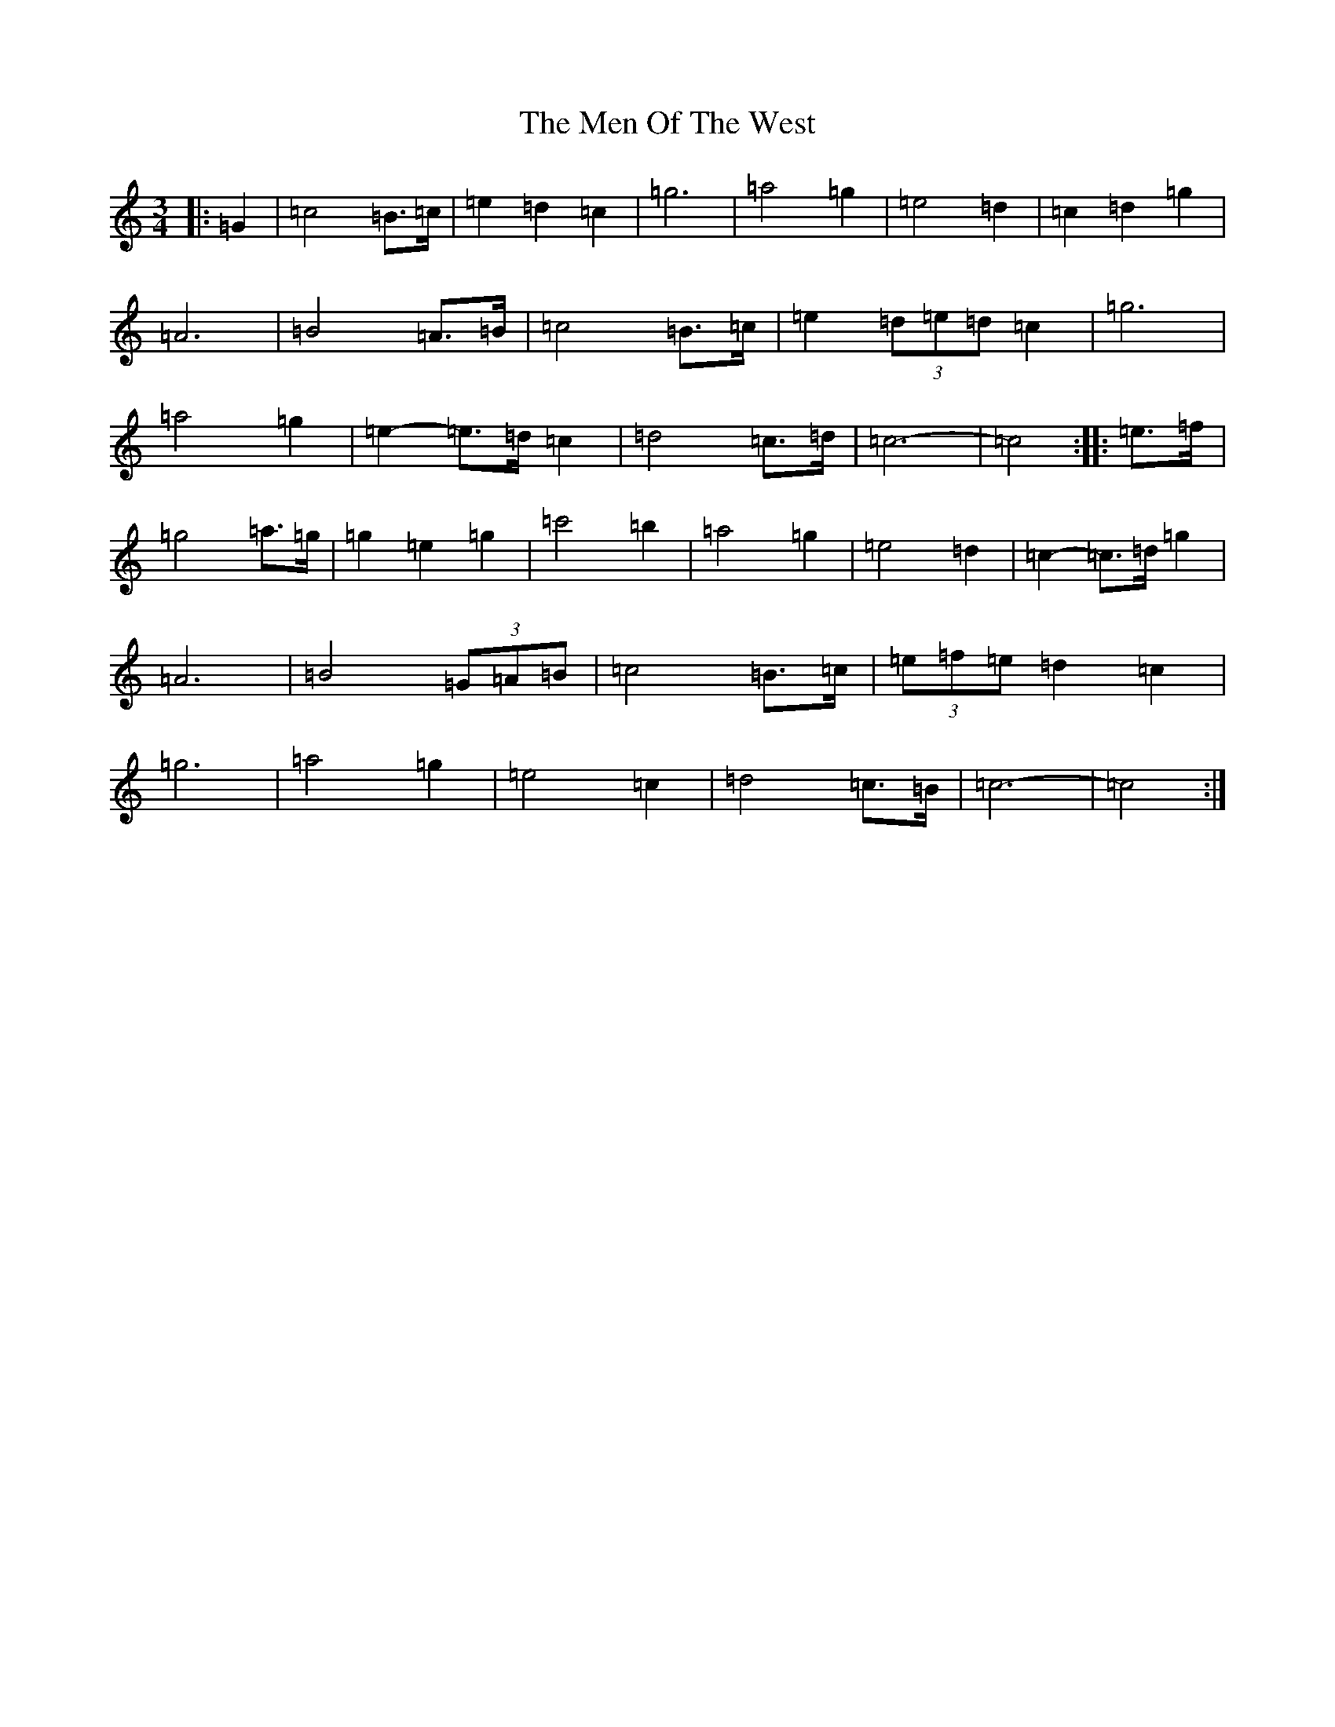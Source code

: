 X: 13920
T: Men Of The West, The
S: https://thesession.org/tunes/10432#setting23652
R: waltz
M:3/4
L:1/8
K: C Major
|:=G2|=c4=B>=c|=e2=d2=c2|=g6|=a4=g2|=e4=d2|=c2=d2=g2|=A6|=B4=A>=B|=c4=B>=c|=e2(3=d=e=d=c2|=g6|=a4=g2|=e2-=e>=d=c2|=d4=c>=d|=c6-|=c4:||:=e>=f|=g4=a>=g|=g2=e2=g2|=c'4=b2|=a4=g2|=e4=d2|=c2-=c>=d=g2|=A6|=B4(3=G=A=B|=c4=B>=c|(3=e=f=e=d2=c2|=g6|=a4=g2|=e4=c2|=d4=c>=B|=c6-|=c4:|